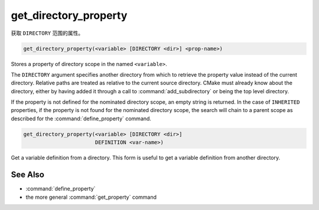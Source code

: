 get_directory_property
----------------------

获取 ``DIRECTORY`` 范围的属性。

.. code-block:: cmake

  get_directory_property(<variable> [DIRECTORY <dir>] <prop-name>)

Stores a property of directory scope in the named ``<variable>``.

The ``DIRECTORY`` argument specifies another directory from which
to retrieve the property value instead of the current directory.
Relative paths are treated as relative to the
current source directory.  CMake must already know about the directory,
either by having added it through a call to :command:`add_subdirectory`
or being the top level directory.

.. versionadded:: 3.19
  ``<dir>`` may reference a binary directory.

If the property is not defined for the nominated directory scope,
an empty string is returned.  In the case of ``INHERITED`` properties,
if the property is not found for the nominated directory scope,
the search will chain to a parent scope as described for the
:command:`define_property` command.

.. code-block:: cmake

  get_directory_property(<variable> [DIRECTORY <dir>]
                         DEFINITION <var-name>)

Get a variable definition from a directory.  This form is useful to
get a variable definition from another directory.


See Also
^^^^^^^^

* :command:`define_property`
* the more general :command:`get_property` command
